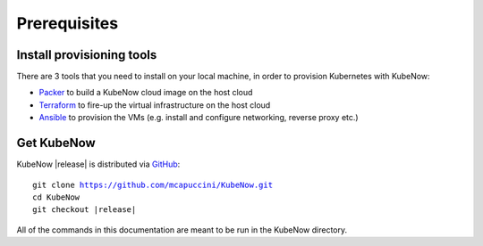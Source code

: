 Prerequisites
=============

Install provisioning tools
--------------------------

There are 3 tools that you need to install on your local machine, in order to provision Kubernetes with KubeNow:

- `Packer <http://packer.io/>`_ to build a KubeNow cloud image on the host cloud
- `Terraform <http://terraform.io/>`_ to fire-up the virtual infrastructure on the host cloud
- `Ansible <http://ansible.com/>`_ to provision the VMs (e.g. install and configure networking, reverse proxy etc.)

Get KubeNow
-----------

KubeNow |release| is distributed via `GitHub <http://github.com>`_:

.. parsed-literal::

  git clone https://github.com/mcapuccini/KubeNow.git
  cd KubeNow
  git checkout |release|

All of the commands in this documentation are meant to be run in the KubeNow directory.
